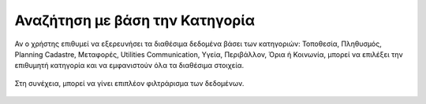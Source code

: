 .. _categorysearch:

===============================
Αναζήτηση με βάση την Κατηγορία
===============================

Αν ο χρήστης επιθυμεί να εξερευνήσει τα διαθέσιμα δεδομένα βάσει των κατηγοριών: Τοποθεσία, Πληθυσμός, Planning Cadastre, Μεταφορές, Utilities Communication, Υγεία, Περιβάλλον, Όρια ή Κοινωνία, μπορεί να επιλέξει την επιθυμητή κατηγορία και να εμφανιστούν όλα τα διαθέσιμα στοιχεία.

.. figure:: img/Image9.png
        :width: 50%

Στη συνέχεια, μπορεί να γίνει επιπλέον φιλτράρισμα των δεδομένων.

.. figure:: img/Image9a.png
        :width: 50%